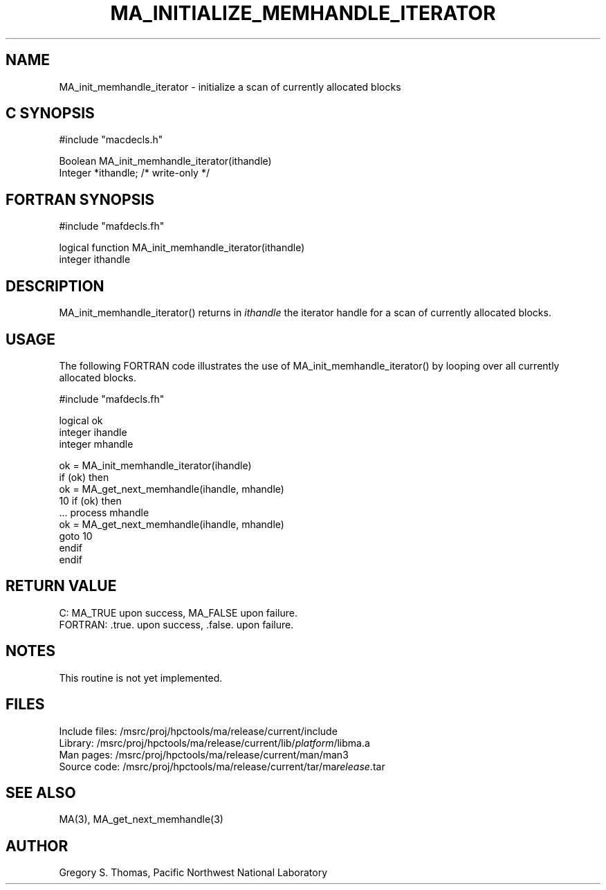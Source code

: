 .TH MA_INITIALIZE_MEMHANDLE_ITERATOR 3 "20 February 1997" "MA Release 1.8" " "
.SH NAME
MA_init_memhandle_iterator -
initialize a scan of currently allocated blocks
.SH "C SYNOPSIS"
.nf
#include "macdecls.h"

Boolean MA_init_memhandle_iterator(ithandle)
    Integer     *ithandle;      /* write-only */
.fi
.SH "FORTRAN SYNOPSIS"
.nf
#include "mafdecls.fh"

logical function MA_init_memhandle_iterator(ithandle)
    integer     ithandle
.fi
.SH DESCRIPTION
MA_init_memhandle_iterator() returns in
.I ithandle
the iterator handle for a scan of currently allocated blocks.
.SH USAGE
The following FORTRAN code illustrates the use of MA_init_memhandle_iterator()
by looping over all currently allocated blocks.

.nf
#include "mafdecls.fh"

    logical ok
    integer ihandle
    integer mhandle

    ok = MA_init_memhandle_iterator(ihandle)
    if (ok) then
        ok = MA_get_next_memhandle(ihandle, mhandle)
10      if (ok) then
            ... process mhandle
            ok = MA_get_next_memhandle(ihandle, mhandle)
            goto 10
        endif
    endif
.fi
.\" .SH DIAGNOSTICS
.SH "RETURN VALUE"
C: MA_TRUE upon success, MA_FALSE upon failure.
.br
FORTRAN: .true. upon success, .false. upon failure.
.SH NOTES
This routine is not yet implemented.
.SH FILES
.nf
Include files: /msrc/proj/hpctools/ma/release/current/include
Library:       /msrc/proj/hpctools/ma/release/current/lib/\fIplatform\fR/libma.a
Man pages:     /msrc/proj/hpctools/ma/release/current/man/man3
Source code:   /msrc/proj/hpctools/ma/release/current/tar/ma\fIrelease\fR.tar
.fi
.SH "SEE ALSO"
.na
MA(3),
MA_get_next_memhandle(3)
.ad
.SH AUTHOR
Gregory S. Thomas, Pacific Northwest National Laboratory
